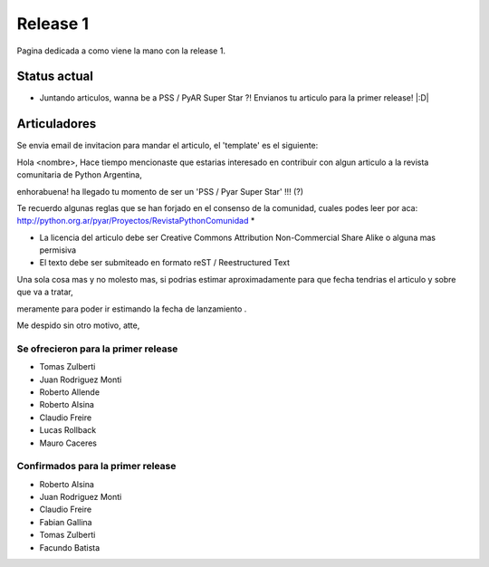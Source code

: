 
Release 1
=========

Pagina dedicada a como viene la mano con la release 1.

Status actual
-------------

* Juntando articulos, wanna be a PSS / PyAR Super Star ?! Envianos tu articulo para la primer release! |:D|

Articuladores
-------------

Se envia email de invitacion para mandar el articulo, el 'template' es el siguiente:

Hola <nombre>, Hace tiempo mencionaste que estarias interesado en contribuir con algun articulo a la revista  comunitaria de Python Argentina,

enhorabuena! ha llegado tu momento de ser un 'PSS / Pyar Super Star' !!! (?)

Te recuerdo algunas reglas que se han forjado en el consenso de la comunidad, cuales podes leer por aca: http://python.org.ar/pyar/Proyectos/RevistaPythonComunidad *

* La licencia del articulo debe ser Creative Commons Attribution Non-Commercial Share Alike o alguna mas permisiva

* El texto debe ser submiteado en formato reST / Reestructured Text

Una sola cosa mas y no molesto mas, si podrias estimar aproximadamente para que fecha tendrias  el articulo y sobre que va a tratar,

meramente para poder ir estimando la fecha de lanzamiento .

Me despido sin otro motivo, atte,

Se ofrecieron para la primer release
::::::::::::::::::::::::::::::::::::

* Tomas Zulberti

* Juan Rodriguez Monti

* Roberto Allende

* Roberto Alsina

* Claudio Freire

* Lucas Rollback

* Mauro Caceres

Confirmados para la primer release
::::::::::::::::::::::::::::::::::

* Roberto Alsina

* Juan Rodriguez Monti

* Claudio Freire

* Fabian Gallina

* Tomas Zulberti

* Facundo Batista

